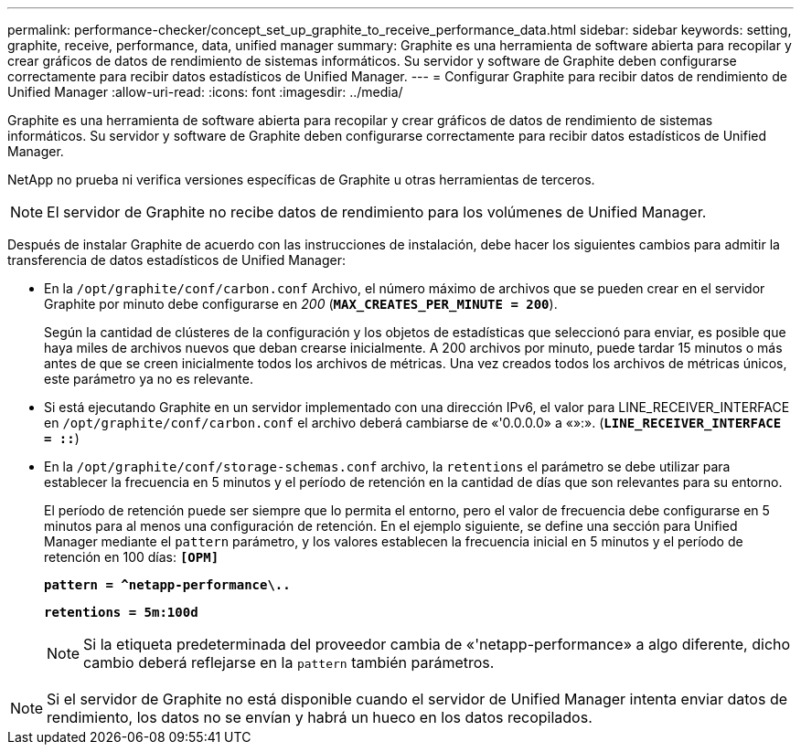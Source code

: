 ---
permalink: performance-checker/concept_set_up_graphite_to_receive_performance_data.html 
sidebar: sidebar 
keywords: setting, graphite, receive, performance, data, unified manager 
summary: Graphite es una herramienta de software abierta para recopilar y crear gráficos de datos de rendimiento de sistemas informáticos. Su servidor y software de Graphite deben configurarse correctamente para recibir datos estadísticos de Unified Manager. 
---
= Configurar Graphite para recibir datos de rendimiento de Unified Manager
:allow-uri-read: 
:icons: font
:imagesdir: ../media/


[role="lead"]
Graphite es una herramienta de software abierta para recopilar y crear gráficos de datos de rendimiento de sistemas informáticos. Su servidor y software de Graphite deben configurarse correctamente para recibir datos estadísticos de Unified Manager.

NetApp no prueba ni verifica versiones específicas de Graphite u otras herramientas de terceros.


NOTE: El servidor de Graphite no recibe datos de rendimiento para los volúmenes de Unified Manager.

Después de instalar Graphite de acuerdo con las instrucciones de instalación, debe hacer los siguientes cambios para admitir la transferencia de datos estadísticos de Unified Manager:

* En la `/opt/graphite/conf/carbon.conf` Archivo, el número máximo de archivos que se pueden crear en el servidor Graphite por minuto debe configurarse en _200_ (`*MAX_CREATES_PER_MINUTE = 200*`).
+
Según la cantidad de clústeres de la configuración y los objetos de estadísticas que seleccionó para enviar, es posible que haya miles de archivos nuevos que deban crearse inicialmente. A 200 archivos por minuto, puede tardar 15 minutos o más antes de que se creen inicialmente todos los archivos de métricas. Una vez creados todos los archivos de métricas únicos, este parámetro ya no es relevante.

* Si está ejecutando Graphite en un servidor implementado con una dirección IPv6, el valor para LINE_RECEIVER_INTERFACE en `/opt/graphite/conf/carbon.conf` el archivo deberá cambiarse de «'0.0.0.0» a «»:». (`*LINE_RECEIVER_INTERFACE = ::*`)
* En la `/opt/graphite/conf/storage-schemas.conf` archivo, la `retentions` el parámetro se debe utilizar para establecer la frecuencia en 5 minutos y el período de retención en la cantidad de días que son relevantes para su entorno.
+
El período de retención puede ser siempre que lo permita el entorno, pero el valor de frecuencia debe configurarse en 5 minutos para al menos una configuración de retención. En el ejemplo siguiente, se define una sección para Unified Manager mediante el `pattern` parámetro, y los valores establecen la frecuencia inicial en 5 minutos y el período de retención en 100 días: `*[OPM]*`

+
`*pattern = ^netapp-performance\..*`

+
`*retentions = 5m:100d*`

+
[NOTE]
====
Si la etiqueta predeterminada del proveedor cambia de «'netapp-performance» a algo diferente, dicho cambio deberá reflejarse en la `pattern` también parámetros.

====


[NOTE]
====
Si el servidor de Graphite no está disponible cuando el servidor de Unified Manager intenta enviar datos de rendimiento, los datos no se envían y habrá un hueco en los datos recopilados.

====